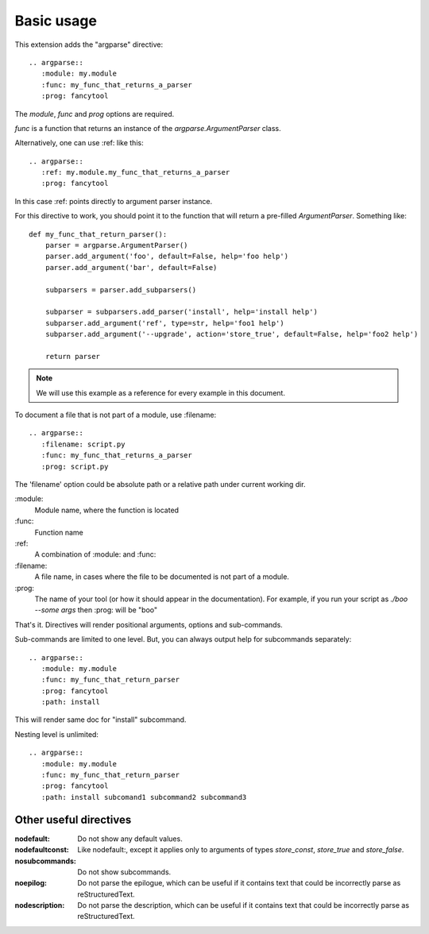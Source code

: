 Basic usage
===========

This extension adds the "argparse" directive::

    .. argparse::
       :module: my.module
       :func: my_func_that_returns_a_parser
       :prog: fancytool

The `module`, `func` and `prog` options are required.

`func` is a function that returns an instance of the `argparse.ArgumentParser` class.

Alternatively, one can use :ref: like this::

    .. argparse::
       :ref: my.module.my_func_that_returns_a_parser
       :prog: fancytool

In this case :ref: points directly to argument parser instance.

For this directive to work, you should point it to the function that will return a pre-filled `ArgumentParser`.
Something like::

    def my_func_that_return_parser():
        parser = argparse.ArgumentParser()
        parser.add_argument('foo', default=False, help='foo help')
        parser.add_argument('bar', default=False)

        subparsers = parser.add_subparsers()

        subparser = subparsers.add_parser('install', help='install help')
        subparser.add_argument('ref', type=str, help='foo1 help')
        subparser.add_argument('--upgrade', action='store_true', default=False, help='foo2 help')

        return parser

.. note::
    We will use this example as a reference for every example in this document.

To document a file that is not part of a module, use :filename::

    .. argparse::
       :filename: script.py
       :func: my_func_that_returns_a_parser
       :prog: script.py

The 'filename' option could be absolute path or a relative path under current
working dir.

\:module\:
    Module name, where the function is located

\:func\:
    Function name

\:ref\:
    A combination of :module: and :func:

\:filename\:
    A file name, in cases where the file to be documented is not part of a module.

\:prog\:
    The name of your tool (or how it should appear in the documentation). For example, if you run your script as
    `./boo --some args` then \:prog\: will be "boo"

That's it. Directives will render positional arguments, options and sub-commands.

Sub-commands are limited to one level. But, you can always output help for subcommands separately::

    .. argparse::
       :module: my.module
       :func: my_func_that_return_parser
       :prog: fancytool
       :path: install

This will render same doc for "install" subcommand.

Nesting level is unlimited::

    .. argparse::
       :module: my.module
       :func: my_func_that_return_parser
       :prog: fancytool
       :path: install subcomand1 subcommand2 subcommand3


Other useful directives
-----------------------

:nodefault: Do not show any default values.

:nodefaultconst: Like nodefault:, except it applies only to arguments of types `store_const`, `store_true` and `store_false`.

:nosubcommands: Do not show subcommands.

:noepilog: Do not parse the epilogue, which can be useful if it contains text that could be incorrectly parse as reStructuredText.

:nodescription: Do not parse the description, which can be useful if it contains text that could be incorrectly parse as reStructuredText.
